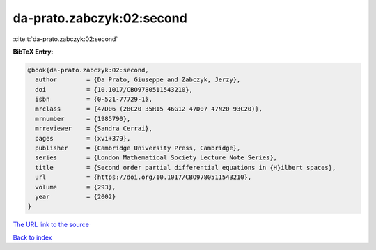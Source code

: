 da-prato.zabczyk:02:second
==========================

:cite:t:`da-prato.zabczyk:02:second`

**BibTeX Entry:**

.. code-block:: bibtex

   @book{da-prato.zabczyk:02:second,
     author        = {Da Prato, Giuseppe and Zabczyk, Jerzy},
     doi           = {10.1017/CBO9780511543210},
     isbn          = {0-521-77729-1},
     mrclass       = {47D06 (28C20 35R15 46G12 47D07 47N20 93C20)},
     mrnumber      = {1985790},
     mrreviewer    = {Sandra Cerrai},
     pages         = {xvi+379},
     publisher     = {Cambridge University Press, Cambridge},
     series        = {London Mathematical Society Lecture Note Series},
     title         = {Second order partial differential equations in {H}ilbert spaces},
     url           = {https://doi.org/10.1017/CBO9780511543210},
     volume        = {293},
     year          = {2002}
   }
`The URL link to the source <https://doi.org/10.1017/CBO9780511543210>`_


`Back to index <../By-Cite-Keys.html>`_
